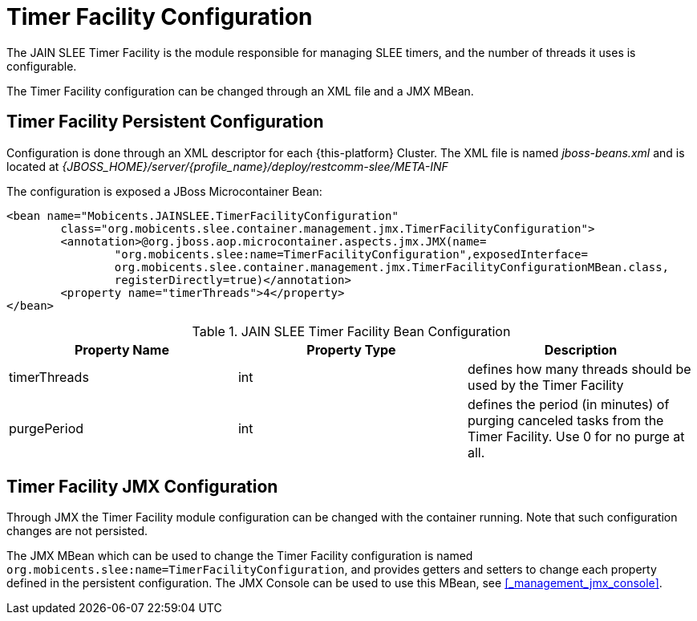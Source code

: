 
= Timer Facility Configuration

The JAIN SLEE Timer Facility is the module responsible for managing SLEE timers, and the number of threads it uses is configurable.

The Timer Facility configuration can be changed through an XML file and a JMX MBean.

== Timer Facility Persistent Configuration

Configuration is done through an XML descriptor for each {this-platform} Cluster.
The XML file is named [path]_jboss-beans.xml_ and is located at [path]_{JBOSS_HOME}/server/{profile_name}/deploy/restcomm-slee/META-INF_

The configuration is exposed a JBoss Microcontainer Bean:

[source,xml]
----

<bean name="Mobicents.JAINSLEE.TimerFacilityConfiguration"
	class="org.mobicents.slee.container.management.jmx.TimerFacilityConfiguration">
	<annotation>@org.jboss.aop.microcontainer.aspects.jmx.JMX(name=
		"org.mobicents.slee:name=TimerFacilityConfiguration",exposedInterface=
		org.mobicents.slee.container.management.jmx.TimerFacilityConfigurationMBean.class,
		registerDirectly=true)</annotation>
	<property name="timerThreads">4</property>
</bean>
----

.JAIN SLEE Timer Facility Bean Configuration
[cols="1,1,1", frame="all", options="header"]
|===
| Property Name | Property Type | Description
| timerThreads | int | defines how many threads should be used by the Timer Facility
| purgePeriod | int | defines the period (in minutes) of purging canceled tasks from the Timer Facility. Use 0 for no purge at all.
|===

== Timer Facility JMX Configuration

Through JMX the Timer Facility module configuration can be changed with the container running.
Note that such configuration changes are not persisted.

The JMX MBean which can be used to change the Timer Facility configuration is named [app]`org.mobicents.slee:name=TimerFacilityConfiguration`, and provides getters and setters to change each property defined in the persistent configuration.
The JMX Console can be used to use this MBean, see <<_management_jmx_console>>.
